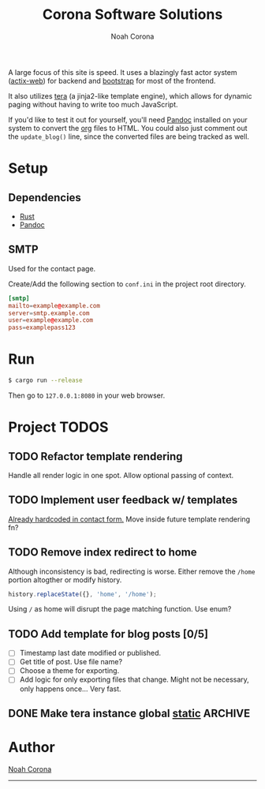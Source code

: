 #+title: Corona Software Solutions
#+subtitle: Noah Corona
#+email: noah@coronasoftware.net
#+options: tasks:todo
A large focus of this site is speed. It uses a blazingly fast actor system ([[https://actix.rs/][actix-web]]) for backend
and [[https://getbootstrap.com/][bootstrap]] for most of the frontend.

It also utilizes [[https://tera.netlify.com/][tera]] (a jinja2-like template engine), which allows for dynamic paging without having
to write too much JavaScript.

If you'd like to test it out for yourself, you'll need [[https://pandoc.org/installing.html][Pandoc]] installed on your system to convert
the [[https://orgmode.org/manual/index.html][org]] files to HTML. You could also just comment out the ~update_blog()~ line, since the converted
files are being tracked as well.
* Setup
** Dependencies
   - [[https://www.rust-lang.org/tools/install][Rust]]
   - [[https://pandoc.org/installing.html][Pandoc]]
** SMTP
   Used for the contact page.

   Create/Add the following section to ~conf.ini~ in the project root directory.
   #+begin_src conf
   [smtp]
   mailto=example@example.com
   server=smtp.example.com
   user=example@example.com
   pass=examplepass123
   #+end_src
* Run
  #+begin_src sh
  $ cargo run --release
  #+end_src

  Then go to ~127.0.0.1:8080~ in your web browser.
* Project TODOS
** TODO Refactor template rendering
   Handle all render logic in one spot.
   Allow optional passing of context.
** TODO Implement user feedback w/ templates
   [[file:src/mail.rs:://%20TODO%20Make%20this%20more%20general,%20usable%20by%20all%20services.][Already hardcoded in contact form.]]
   Move inside future template rendering fn?
** TODO Remove index redirect to home
   Although inconsistency is bad, redirecting is worse.
   Either remove the ~/home~ portion altogther or modify history.
   #+begin_src js
   history.replaceState({}, 'home', '/home');
   #+end_src

   Using ~/~ as home will disrupt the page matching function. Use enum?
** TODO Add template for blog posts [0/5]
   - [ ] Timestamp last date modified or published.
   - [ ] Get title of post. Use file name?
   - [ ] Choose a theme for exporting.
   - [ ] Add logic for only exporting files that change.
     Might not be necessary, only happens once... Very fast.
** DONE Make tera instance global [[https://github.com/rust-lang-nursery/lazy-static.rs][static]]                            :ARCHIVE:
   CLOSED: [2019-08-06 Tue 13:16]
   - State "DONE"       from "TODO"       [2019-08-06 Tue 13:16]
* Author
[[mailto:noah@coronasoftware.net][Noah Corona]]
-----
[[https://coronasoftware.net][https://coronasoftware.net/s/sLogo.png]]
